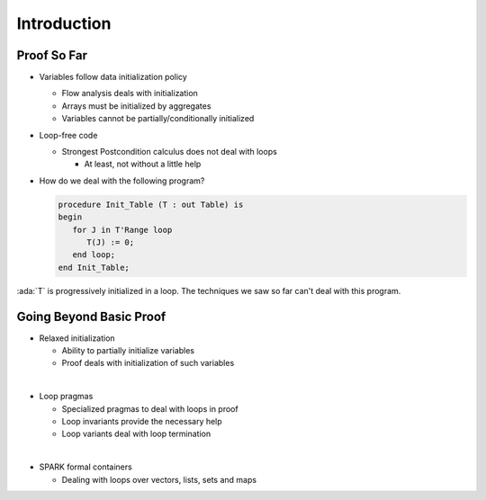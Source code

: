 ==============
Introduction
==============

--------------
Proof So Far
--------------

* Variables follow data initialization policy

  - Flow analysis deals with initialization
  - Arrays must be initialized by aggregates
  - Variables cannot be partially/conditionally initialized

* Loop-free code

  - Strongest Postcondition calculus does not deal with loops

    + At least, not without a little help

* How do we deal with the following program?

  .. code:: ada

     procedure Init_Table (T : out Table) is
     begin
        for J in T'Range loop
           T(J) := 0;
        end loop;
     end Init_Table;

.. container:: speakernote

   :ada:`T` is progressively initialized in a loop.
   The techniques we saw so far can't deal with this program.

--------------------------
Going Beyond Basic Proof
--------------------------

* Relaxed initialization

  - Ability to partially initialize variables
  - Proof deals with initialization of such variables

|

* Loop pragmas

  - Specialized pragmas to deal with loops in proof
  - Loop invariants provide the necessary help
  - Loop variants deal with loop termination

|

* SPARK formal containers

  - Dealing with loops over vectors, lists, sets and maps


